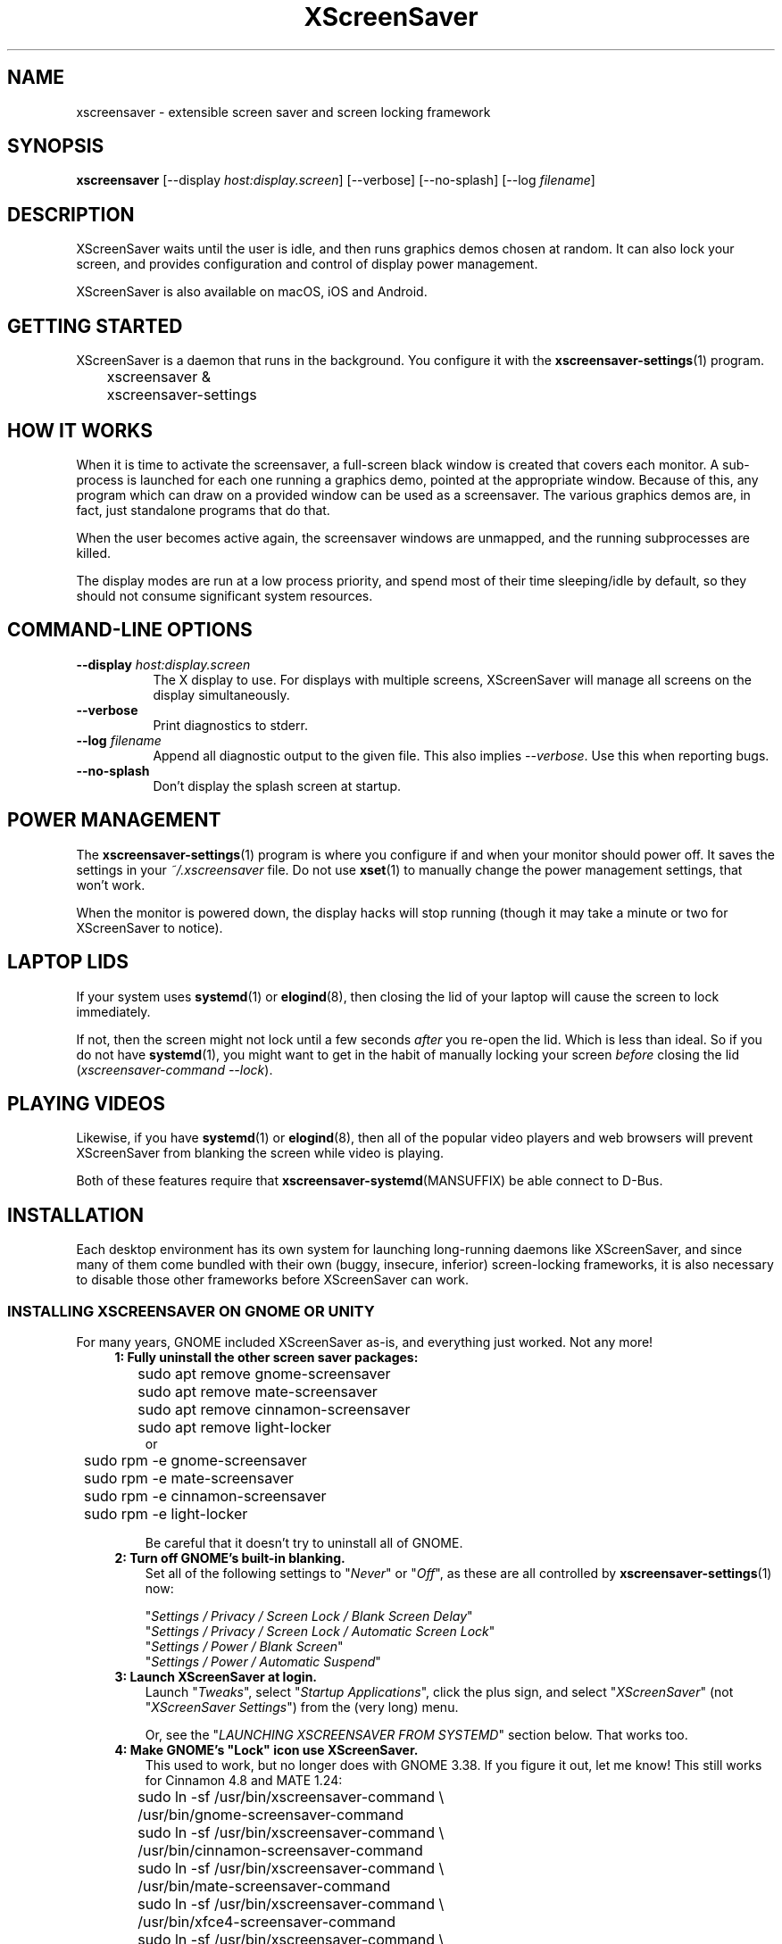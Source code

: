 .TH XScreenSaver 1 "6-Jan-2022 (6.00)" "X Version 11"
.SH NAME
xscreensaver - extensible screen saver and screen locking framework
.SH SYNOPSIS
.B xscreensaver
[\-\-display \fIhost:display.screen\fP] \
[\-\-verbose] \
[\-\-no\-splash] \
[\-\-log \fIfilename\fP]
.SH DESCRIPTION
XScreenSaver waits until the user is idle, and then runs graphics demos chosen
at random.  It can also lock your screen, and provides configuration and
control of display power management.

XScreenSaver is also available on macOS, iOS and Android.
.SH GETTING STARTED
XScreenSaver is a daemon that runs in the background.  You configure it
with the
.BR xscreensaver\-settings (1)
program.
.nf
.sp
	xscreensaver &
	xscreensaver-settings
.sp
.fi
.SH HOW IT WORKS
When it is time to activate the screensaver, a full-screen black window is
created that covers each monitor.  A sub-process is launched for each one
running a graphics demo, pointed at the appropriate window.  Because of this,
any program which can draw on a provided window can be used as a screensaver.
The various graphics demos are, in fact, just standalone programs that do
that.

When the user becomes active again, the screensaver windows are unmapped, and
the running subprocesses are killed.

The display modes are run at a low process priority, and spend most of their
time sleeping/idle by default, so they should not consume significant system
resources.
.SH COMMAND-LINE OPTIONS
.TP 8
.B \-\-display\fP \fIhost:display.screen\fP
The X display to use.  For displays with multiple screens, XScreenSaver
will manage all screens on the display simultaneously.
.TP 8
.B \-\-verbose
Print diagnostics to stderr.
.TP 8
.B \-\-log\fP \fIfilename\fP
Append all diagnostic output to the given file.  This also 
implies \fI\-\-verbose\fP.  Use this when reporting bugs.
.TP 8
.B \-\-no\-splash
Don't display the splash screen at startup.
.SH POWER MANAGEMENT
The
.BR xscreensaver\-settings (1)
program is where you configure if and when your monitor should power off.
It saves the settings in your \fI~/.xscreensaver\fP file.
Do not use
.BR xset (1)
to manually change the power management settings, that won't work.

When the monitor is powered down, the display hacks will stop running
(though it may take a minute or two for XScreenSaver to notice).
.SH LAPTOP LIDS
If your system uses
.BR systemd (1)
or
.BR elogind (8),
then closing the lid of your laptop will cause the screen to lock immediately.

If not, then the screen might not lock until a few seconds \fIafter\fP you
re-open the lid.  Which is less than ideal.  So if you do not have
.BR systemd (1),
you might want to get in the habit of manually locking your screen
\fIbefore\fP closing the lid (\fIxscreensaver\-command\ \-\-lock\fP).
.SH PLAYING VIDEOS
Likewise, if you have
.BR systemd (1)
or
.BR elogind (8),
then all of the popular video players and web browsers will
prevent XScreenSaver from blanking the screen while video is playing.

Both of these features require that
.BR xscreensaver\-systemd (MANSUFFIX)
be able connect to D-Bus.
.SH INSTALLATION
Each desktop environment has its own system for launching long-running
daemons like XScreenSaver, and since many of them come bundled with
their own (buggy, insecure, inferior) screen-locking frameworks, it is
also necessary to disable those other frameworks before XScreenSaver
can work.
.SS INSTALLING XSCREENSAVER ON GNOME OR UNITY
For many years, GNOME included XScreenSaver as-is, and everything just worked.
Not any more!
.RS 4
.TP 3
\fB1: Fully uninstall the other screen saver packages:\fP
.nf
.sp
	sudo apt remove gnome-screensaver
	sudo apt remove mate-screensaver
	sudo apt remove cinnamon-screensaver
	sudo apt remove light-locker
or
	sudo rpm -e gnome-screensaver
	sudo rpm -e mate-screensaver
	sudo rpm -e cinnamon-screensaver
	sudo rpm -e light-locker
.sp
.fi
Be careful that it doesn't try to uninstall all of GNOME.
.TP 3
\fB2: Turn off GNOME's built-in blanking.\fP
Set all of the following settings to "\fINever\fP" or "\fIOff\fP", as
these are all controlled by
.BR xscreensaver\-settings (1)
now:

"\fISettings / Privacy / Screen Lock / Blank Screen Delay\fP"
.br
"\fISettings / Privacy / Screen Lock / Automatic Screen Lock\fP"
.br
"\fISettings / Power / Blank Screen\fP"
.br
"\fISettings / Power / Automatic Suspend\fP"
.TP 3
\fB3: Launch XScreenSaver at login.\fP
Launch "\fITweaks\fP", select "\fIStartup Applications\fP", click the plus
sign, and select "\fIXScreenSaver\fP" (not "\fIXScreenSaver Settings\fP")
from the (very long) menu.

Or, see the "\fILAUNCHING XSCREENSAVER FROM SYSTEMD\fP" section below.
That works too.
.TP 3
\fB4: Make GNOME's "Lock" icon use XScreenSaver.\fP
This used to work, but no longer does with GNOME 3.38.  If you figure it out,
let me know!  This still works for Cinnamon 4.8 and MATE 1.24:
.nf
.sp
	sudo ln -sf /usr/bin/xscreensaver-command \\
	       /usr/bin/gnome-screensaver-command
	sudo ln -sf /usr/bin/xscreensaver-command \\
	    /usr/bin/cinnamon-screensaver-command
	sudo ln -sf /usr/bin/xscreensaver-command \\
	        /usr/bin/mate-screensaver-command
	sudo ln -sf /usr/bin/xscreensaver-command \\
	       /usr/bin/xfce4-screensaver-command
	sudo ln -sf /usr/bin/xscreensaver-command \\
	            /usr/bin/light-locker-command
.sp
.fi
This change will get blown away when you upgrade.
.SS INSTALLING XSCREENSAVER ON KDE
Like GNOME, KDE also decided to re-invent the wheel.  To replace the KDE
screen saver with XScreenSaver, do the following:
.RS 4
.TP 3
\fB1: Turn off KDE's built-in blanking.\fP
In \fISystem Settings\fP, un-check the following items, as these are
controlled by
.BR xscreensaver\-settings (1)
now:

"\fIWorkspace Behavior / Screen Locking / Lock automatically\fP"
.br
"\fIWorkspace Behavior / Screen Locking / After waking from sleep\fP"
.br
"\fIWorkspace Behavior / Screen Locking / Keyboard shortcut\fP"
.br
"\fIHardware / Power Management / Screen Energy Saving\fP"
.br
"\fIHardware / Power Management / Suspend session\fP"
.br
"\fIHardware / Power Management / Laptop lid closed" = Do Nothing\fP

If there are multiple tabs, you may to change these settings on all three
of them: "On AC power", "Battery" and "Low Battery".
.TP 3
\fB3: Launch XScreenSaver at login.\fP
Copy the file \fI/usr/share/applications/xscreensaver.desktop\fP into
the directory \fI~/.config/autostart/\fP
.TP 3
\fB4: Make KDE's "Lock" icon use XScreenSaver.\fP
Find the "\fIkscreenlocker_greet\fP" program.  It might be in 
"\fI/usr/lib/*/libexec/\fP", or it might be somewhere else.
Delete that file and replace it with a file containing these two lines.
Make it executable (chmod a+x).
.nf
.sp
	#!/bin/sh
	xscreensaver-command \-\-lock &
.sp
.fi
This change will get blown away when you upgrade.
.TP 3
\fB5: Turn off KDE's built-in locking on suspend, even harder.\fP
Even after disabling KDE's screen locking, above, it is \fIpossible\fP that
KDE will still use its built-in locker when you close your laptop's lid.  If
that is happening, double-check the settings above, but if those are correct,
try the following.  First, ensure you are running KDE 5.21 or newer.  Next,
enable \fI"systemd user sessions"\fP for KDE so that you can edit the
parameters for \fIksmserver:\fP
.nf
.sp
	kwriteconfig5 \-\-file startkderc \-\-group General \\
	  \-\-key systemdBoot true
.sp
.fi
Log out and back in.

Next, edit the \fIplasma-ksmserver\fP service to change how \fIksmserver\fP
is launched:
.nf
.sp
	systemctl edit --user plasma-ksmserver.service
.sp
.fi
Replace the contents of the file that lets you edit with this:
.nf
.sp
	[Service]
	ExecStart=
	ExecStart=/usr/bin/ksmserver \-\-no\-lockscreen
.sp
.fi
Then log out and back in \fIagain\fP.
.SS LAUNCHING XSCREENSAVER FROM LXDE
Add the line \fI@xscreensaver\fP to
\fI/etc/xdg/lxsession/LXDE/autostart\fP or
\fI/etc/xdg/lxsession/LXDE-pi/autostart\fP.
.SS LAUNCHING XSCREENSAVER FROM SYSTEMD
If you are not using GNOME, KDE or LXDE, the way to launch XScreenSaver
at login is probably
.BR systemd (1).

Copy the file \fI/usr/share/xscreensaver/xscreensaver.service\fP into
the directory \fI~/.config/systemd/user/\fP.  Create that directory first
if it doesn't exist.  Then enable it with:
.nf
.sp
	systemctl \-\-user enable xscreensaver
.sp
.fi
.SS LAUNCHING XSCREENAVER FROM UPSTART
If you are not using GNOME, KDE or LXDE, and your system uses
.BR upstart (7)
instead of
.BR systemd (1),
launch the \fI"Startup Applications"\fP applet, click \fI"Add"\fP, and enter
these lines:
.nf
.sp
	Name: XScreenSaver
	Command: xscreensaver
	Comment: XScreenSaver
.sp
.fi
.SS LAPTOP LIDS WITHOUT SYSTEMD
BSD systems or other systems without
.BR systemd (1)
or
.BR elogind (8)
might have luck by adding "\fIxscreensaver\-command \-\-suspend\fP" to
some appropriate spot in \fI/etc/acpi/events/anything\fP or in
\fI/etc/acpi/handler.sh\fP, if those files exist.
.SS LAUNCHING XSCREENSAVER FROM GDM
You can run \fIxscreensaver\fP from your 
.BR gdm (1)
session, so that the screensaver will run even when nobody is logged 
in on the console.  To do this, run
.BR gdmconfig (1).

On the \fIGeneral\fP page set the \fILocal Greeter\fP to
\fIStandard Greeter\fP.

On the \fIBackground\fP page, type the
command \fI"xscreensaver \-\-nosplash"\fP into the \fIBackground Program\fP
field.  That will cause gdm to run XScreenSaver while nobody is logged
in, and kill it as soon as someone does log in.  (The user will then
be responsible for starting XScreenSaver on their own, if they want.)

If that doesn't work, you can edit the config file directly. Edit
\fI/etc/X11/gdm/gdm.conf\fP to include:
.nf
.sp
	Greeter=/usr/bin/gdmlogin
	BackgroundProgram=xscreensaver \-\-nosplash
	RunBackgroundProgramAlways=true
.sp
.fi
In this situation, the \fIxscreensaver\fP process will be running as user
\fIgdm\fP.  You can configure the settings for this nobody-logged-in
state (timeouts, DPMS, etc.) by editing the \fI~gdm/.xscreensaver\fP file.

If you get "connection refused" errors when running \fIxscreensaver\fP
from \fIgdm\fP, then this probably means that you are having
.BR xauth (1)
problems.  For information on the X server's access control mechanisms,
see the man pages for
.BR X (1),
.BR Xsecurity (1),
.BR xauth (1),
and
.BR xhost (1).

There might be a way to accomplish this with other display managers.
It's a mystery!
.SH THE WAYLAND PROBLEM
Wayland is a completely different window system that is intended to replace
X11.  After 14+ years of trying, some Linux distros have finally begun
enabling it by default.  Most deployments of it also include XWayland, which
is a compatibility layer that allows \fIsome\fP X11 programs to continue to
work within a Wayland environment.

Unfortunately, XScreenSaver is not one of those programs.

If your system is running XWayland, XScreenSaver will malfunction in two
ways:
.RS 0
.TP 3
\fB1:\fP It will be unable to detect user activity in non-X11 programs.

This means that while a native Wayland program is selected, XScreenSaver will
think that you are idle, and may blank the screen prematurely.
.TP 3
\fB2:\fP It will be unable to lock the screen.

This is because X11 grabs don't work properly under XWayland, so there is no
way for XScreenSaver to prevent the user from switching away from the screen
locker to another application.
.RE

In short, for XScreenSaver to work properly, you will need to switch off
Wayland and use the X Window System like in the "good old days".
.SS TO DISABLE WAYLAND UNDER GNOME
The login screen should have a gear-icon menu that lets you change the session
type from "GNOME" (the Wayland session) to "GNOME on Xorg" (the X11 session).

Alternately, edit \fI/etc/gdm/custom.conf\fP and make sure it includes this
line:
.nf
.sp
	WaylandEnable=false
.fi
.SS TO DISABLE WAYLAND UNDER KDE
The login screen should have a menu that lets you change the session type to
"Plasma (X11)".

Alternately, edit \fI/etc/sddm.conf\fP and change the \fISessionDir\fP line
under the \fI[Wayland]\fP section to say:
.nf
.sp
	SessionDir=/dev/null
.fi
.SH SECURITY CONCERNS
XScreenSaver has a decades-long track record of securely locking your screen.
However, there are many things that can go wrong.  X11 is a very old system,
and has a number of design flaws that make it susceptible to foot-shooting.
.SS MAGIC BACKDOOR KEYSTROKES
The Xorg and XFree86 X servers, as well as the Linux kernel, both trap
certain magic keystrokes before X11 client programs ever see them.
If you care about keeping your screen locked, this is a big problem.
.TP 3
.B Ctrl+Alt+Backspace
This keystroke kills the X server, and on some systems, leaves you at
a text console.  If the user launched X11 manually, that text console
will still be logged in.  To disable this keystroke globally and
permanently, you need to set the \fBDontZap\fP flag in your
.BR xorg.conf (5)
or
.BR XF86Config (5)
file.
.TP 3
.B Ctrl-Alt-F1, Ctrl-Alt-F2, etc.
These keystrokes will switch to a different virtual console, while leaving the
console that X11 is running on locked.  If you left a shell logged in on
another virtual console, it is unprotected.  So don't leave yourself logged in
on other consoles.  You can disable VT switching globally and permanently by
setting \fBDontVTSwitch\fP in your
.BR xorg.conf (5),
but that might make your system harder to use, since VT switching is an actual
useful feature.

There is no way to disable VT switching only when the screen is
locked.  It's all or nothing.
.TP 3
.B Ctrl-Alt-KP_Multiply
This keystroke kills any X11 app that holds a lock, so typing this will kill
XScreenSaver and unlock the screen.  You can disable it by turning off
\fBAllowClosedownGrabs\fP in
.BR xorg.conf (5).
.TP 3
.B Alt-SysRq-F
This is the Linux kernel "OOM-killer" keystroke.  It shoots down random
long-running programs of its choosing, and so might target and kill
XScreenSaver.  You can disable this keystroke globally with:
.nf
.sp
	echo 176 > /proc/sys/kernel/sysrq
.sp
.fi
There's little that I can do to make the screen locker be secure so long
as the kernel and X11 developers are \fIactively\fP working against
security like this.  The strength of the lock on your front door
doesn't matter much so long as someone else in the house insists on
leaving a key under the welcome mat.
.SS THE OOM-KILLER
Even if you have disabled the \fBAlt-SysRq-F\fP OOM-killer keystroke, the
OOM-killer might still decide to assassinate XScreenSaver at random, which
will unlock your screen.  If the
.BR xscreensaver\-auth (MANSUFFIX)
program is installed setuid, it attempts to tell the OOM-killer to leave
the XScreenSaver daemon alone, but that may or may not work.

You would think that the OOM-killer would pick the process using the most
memory, but most of the time it seems to pick the process that would be most
comically inconvenient, such as your screen locker, or
.BR crond (8).
You can disable the OOM-killer entirely with:
.nf
.sp
	echo 2 > /proc/sys/vm/overcommit_memory
	echo vm.overcommit_memory = 2 >> /etc/sysctl.conf
.sp
.fi
In addition to the kernel's OOM-killer, 
.BR systemd (1)
has its own.  The included \fIxscreensaver.service\fP file attempts to
evade it, but you may want to just turn it off anyway:
.nf
.sp
	sudo systemctl disable --now systemd-oomd
	sudo systemctl mask systemd-oomd
.sp
.fi
.SS X SERVER ACCESS IS GAME OVER
X11's security model is all-or-nothing.  If a program can connect to your X
server at all, either locally or over the network, it can log all of your
keystrokes, simulate keystrokes, launch arbitrary programs, and change the
settings of other programs.  Assume that anything that can connect to your X
server can execute arbitrary code as the logged-in user.  See
.BR Xsecurity (1)
and 
.BR xauth (1).
.SS PAM PASSWORDS
If your system uses PAM (Pluggable Authentication Modules), then PAM must be
configured for XScreenSaver.  If it is not, then you \fImight\fP be in a
situation where you can't unlock.  Probably the file you need 
is \fI/etc/pam.d/xscreensaver\fP.
.SS DON'T LOG IN AS ROOT
Never log in as root.  Log in as a normal user and use
.BR sudo (1)
as necessary.  If you are logged in as root, XScreenSaver will not lock your
screen or run display modes, for numerous good and proper reasons.
.SH MULTI-USER OR SITE-WIDE CONFIGURATION
For a single user, the proper way to configure XScreenSaver is to simply
run the
.BR xscreensaver\-settings (1)
program, and change the settings through the GUI.  Changes are written
to the \fI~/.xscreensaver\fP file.

If you want to set the system-wide defaults, then make your edits to
\fI/etc/X11/app-defaults/XScreenSaver\fP instead.  The two files have
similar (but not identical) syntax.

You can also make changes via the X Resource Database and
.BR xrdb (1),
but that can be very confusing and is not really recommended. 

Options in \fI~/.xscreensaver\fP override any settings in the resource
database or app-defaults file.

If you change a setting in the \fI.xscreensaver\fP file while XScreenSaver
is already running, it will notice this, and reload the file as needed.
But if you change a setting in the X Resource Database, you will need to
restart XScreenSaver for those changes to take effect:
.nf
.sp
	xrdb < ~/.Xdefaults
	xscreensaver-command \-\-restart
.sp
.fi
.SH X RESOURCES
These are the X resources use by XScreenSaver program.  You probably won't
need to change these manually: that's what the
.BR xscreensaver\-settings (1)
program is for.
.TP 8
.B timeout\fP (class \fBTime\fP)
The screensaver will activate (blank the screen) after the keyboard and
mouse have been idle for this many minutes.  Default 10 minutes.
.TP 8
.B cycle\fP (class \fBTime\fP)
After the screensaver has been running for this many minutes, the currently
running graphics-hack sub-process will be killed (with \fBSIGTERM\fP), and a
new one started.  If this is 0, then the graphics hack will never be changed:
only one demo will run until the screensaver is deactivated by user activity.
Default 10 minutes.

If there are multiple screens, the savers are staggered slightly so
that while they all change every \fIcycle\fP minutes, they don't all
change at the same time.
.TP 8
.B lock\fP (class \fBBoolean\fP)
Enable locking: before the screensaver will turn off, it will require you 
to type the password of the logged-in user.
.TP 8
.B lockTimeout\fP (class \fBTime\fP)
If locking is enabled, this controls the length of the "grace period"
between when the screensaver activates, and when the screen becomes locked.
For example, if this is 5, and \fItimeout\fP is 10, then after 10 minutes,
the screen would blank.  If there was user activity at 12 minutes, no password
would be required to un-blank the screen.  But, if there was user activity
at 15 minutes or later (that is, \fIlockTimeout\fP minutes after 
activation) then a password would be required.  The default is 0, meaning
that if locking is enabled, then a password will be required as soon as the 
screen blanks.
.TP 8
.B passwdTimeout\fP (class \fBTime\fP)
If the screen is locked, then this is how many seconds the password dialog box
should be left on the screen before giving up (default 30 seconds).  A few
seconds are added each time you type a character.
.TP 8
.B dpmsEnabled\fP (class \fBBoolean\fP)
Whether power management is enabled.
.TP 8
.B dpmsStandby\fP (class \fBTime\fP)
If power management is enabled, how long until the monitor goes solid black.
.TP 8
.B dpmsSuspend\fP (class \fBTime\fP)
If power management is enabled, how long until the monitor goes into
power-saving mode.
.TP 8
.B dpmsOff\fP (class \fBTime\fP)
If power management is enabled, how long until the monitor powers down
completely.  Note that these settings will have no effect unless both
the X server and the display hardware support power management; not 
all do.  See the \fIPower Management\fP section, below, for more 
information.
.TP 8
.B dpmsQuickOff\fP (class \fBBoolean\fP)
If \fImode\fP is \fIblank\fP and this is true, then the screen will be
powered down immediately upon blanking, regardless of other
power-management settings.
.TP 8
.B verbose\fP (class \fBBoolean\fP)
Whether to print diagnostics.  Default false.
.TP 8
.B splash\fP (class \fBBoolean\fP)
Whether to display a splash screen at startup.  Default true.
.TP 8
.B splashDuration\fP (class \fBTime\fP)
How long the splash screen should remain visible; default 5 seconds.
.TP 8
.B helpURL\fP (class \fBURL\fP)
The splash screen has a \fIHelp\fP button on it.  When you press it, it will
display the web page indicated here in your web browser.
.TP 8
.B loadURL\fP (class \fBLoadURL\fP)
This is the shell command used to load a URL into your web browser.
.TP 8
.B demoCommand\fP (class \fBDemoCommand\fP)
This is the shell command run when the \fIDemo\fP button on the splash window
is pressed.  It defaults to
.BR xscreensaver\-settings (1).
.TP 8
.B newLoginCommand\fP (class \fBNewLoginCommand\fP)
If set, this is the shell command that is run when the "New Login" button
is pressed on the unlock dialog box, in order to create a new desktop
session without logging out the user who has locked the screen.
Typically this will be some variant of
.BR gdmflexiserver (1),
.BR kdmctl (1),
.BR lxdm (1)
or
.BR dm-tool (1).
.TP 8
.B nice\fP (class \fBNice\fP)
The sub-processes launched by XScreenSaver will be "niced" to this level, so
that they are given lower priority than other processes on the system, and
don't increase the load unnecessarily.  The default is 10.  (Higher numbers
mean lower priority; see
.BR nice (1)
for details.)
.TP 8
.B fade\fP (class \fBBoolean\fP)
If this is true, then when the screensaver activates, the desktop will fade to
black instead of simply winking out.  Default: true.
.TP 8
.B unfade\fP (class \fBBoolean\fP)
If this is true, then when the screensaver deactivates, desktop will fade back
ininstead of appearing immediately.  This is only done if \fIfade\fP is true
as well.  Default: true.
.TP 8
.B fadeSeconds\fP (class \fBTime\fP)
If \fIfade\fP is true, this is how long the fade will be in 
seconds. Default 3 seconds.
.TP 8
.B ignoreUninstalledPrograms\fP (class \fBBoolean\fP)
There may be programs in the list that are not installed on the system,
yet are marked as "enabled".  If this preference is true, then such 
programs will simply be ignored.  If false, then a warning will be printed
if an attempt is made to run the nonexistent program.  Also, the
.BR xscreensaver\-settings (1)
program will suppress the non-existent programs from the list if this
is true.  Default: false.
.TP 8
.B authWarningSlack\fP (class \fBInteger\fP)
After you successfully unlock the screen, a dialog may pop up informing
you of previous failed login attempts.  If all of those login attemps
were within this amount of time, they are ignored.  The assumption
is that incorrect passwords entered within a few seconds of a correct
one are user error, rather than hostile action.  Default 20 seconds.
.TP 8
.B mode\fP (class \fBMode\fP)
Controls the screen-saving behavior.  Valid values are:
.RS 8
.TP 8
.B random
When blanking the screen, select a random display mode from among those
that are enabled and applicable.  This is the default.
.TP 8
.B random-same
Like \fIrandom\fP, but if there are multiple screens, each screen
will run the \fIsame\fP random display mode, instead of each screen
running a different one.
.TP 8
.B one
When blanking the screen, only ever use one particular display mode (the
one indicated by the \fIselected\fP setting).
.TP 8
.B blank
When blanking the screen, just go black: don't run any graphics hacks.
.TP 8
.B off
Don't ever blank the screen, and don't ever allow the monitor to power down.
.RE
.TP 8
.B selected\fP (class \fBInteger\fP)
When \fImode\fP is set to \fIone\fP, this is the one, indicated by its
index in the \fIprograms\fP list.  You're crazy if you count them and
set this number by hand: let
.BR xscreensaver\-settings (1)
do it for you!
.TP 8
.B programs\fP (class \fBPrograms\fP)
The graphics hacks which XScreenSaver runs when the user is idle.
The value of this resource is a multi-line string, one \fIsh\fP-syntax
command per line.  Each line must contain exactly one command: no
semicolons, no ampersands.

When the screensaver starts up, one of these is selected (according to
the \fBmode\fP setting), and run.  After the \fIcycle\fP period
expires, it is killed, and another is selected and run.

If a line begins with a dash (-) then that particular program is
disabled: it won't be selected at random (though you can still select
it explicitly using the
.BR xscreensaver\-settings (1)
program).

If all programs are disabled, then the screen will just be made blank,
as when \fImode\fP is set to \fIblank\fP.

To disable a program, you must mark it as disabled with a dash instead
of removing it from the list.  This is because the system-wide (app-defaults)
and per-user (.xscreensaver) settings are merged together, and if a user
just \fIdeletes\fP an entry from their programs list, but that entry still
exists in the system-wide list, then it will come back.  However, if the
user \fIdisables\fP it, then their setting takes precedence.

The default XScreenSaver hacks directory (typically
\fI/usr/libexec/xscreensaver/\fP) is prepended to \fB$PATH\fP
before searching for these programs.

To use a program as a screensaver, it must be able to render onto
the window provided to it in the \fB$XSCREENSAVER_WINDOW\fP environment
variable.  If it creates and maps its own window instead, it won't work.
It must render onto the provided window.
.B Visuals:

Because XScreenSaver was created back when dinosaurs roamed the earth,
it still contains support for some things you've probably never seen,
such as 1-bit monochrome monitors, grayscale monitors, and monitors
capable of displaying only 8-bit colormapped images.

If there are some programs that you want to run only when using a color
display, and others that you want to run only when using a monochrome
display, you can specify that like this:
.nf
.sp
	mono:   mono-program  -root        \\n\\
	color:  color-program -root        \\n\\
.sp
.fi
More generally, you can specify the kind of visual that should be used for
the window on which the program will be drawing.  For example, if one 
program works best if it has a colormap, but another works best if it has
a 24-bit visual, both can be accommodated:
.nf
.sp
	PseudoColor: cmap-program  -root   \\n\\
	TrueColor:   24bit-program -root   \\n\\
.sp
.fi
In addition to the symbolic visual names described above (in the discussion
of the \fIvisualID\fP resource) one other visual name is supported in
the \fIprograms\fP list:
.RS 1
.TP 4
.B default-n
This is like \fBdefault\fP, but also requests the use of the default colormap,
instead of a private colormap.
.RE
.PP
If you specify a particular visual for a program, and that visual does not
exist on the screen, then that program will not be chosen to run.  This
means that on displays with multiple screens of different depths, you can
arrange for appropriate hacks to be run on each.  For example, if one screen
is color and the other is monochrome, hacks that look good in mono can be 
run on one, and hacks that only look good in color will show up on the other.
.RE
.TP 8
.B visualID\fP (class \fBVisualID\fP)
This is an historical artifact left over from when 8-bit
displays were still common.  You should probably ignore this.

Specify which X visual to use by default.  (Note carefully that this resource
is called \fBvisualID\fP, not merely \fBvisual\fP; if you set the \fBvisual\fP
resource instead, things will malfunction in obscure ways for obscure reasons.)

Valid values for the \fBVisualID\fP resource are:
.RS 8
.TP 8
.B default
Use the screen's default visual (the visual of the root window).  
This is the default.
.TP 8
.B best
Use the visual which supports the most colors.  Note, however, that the
visual with the most colors might be a TrueColor visual, which does not
support colormap animation.  Some programs have more interesting behavior
when run on PseudoColor visuals than on TrueColor.
.TP 8
.B mono
Use a monochrome visual, if there is one.
.TP 8
.B gray
Use a grayscale or staticgray visual, if there is one and it has more than
one plane (that is, it's not monochrome).
.TP 8
.B color
Use the best of the color visuals, if there are any.
.TP 8
.B GL
Use the visual that is best for OpenGL programs.  (OpenGL programs have
somewhat different requirements than other X programs.)
.TP 8
.I class
where \fIclass\fP is one of \fBStaticGray\fP, \fBStaticColor\fP, 
\fBTrueColor\fP, \fBGrayScale\fP, \fBPseudoColor\fP, or \fBDirectColor\fP.
Selects the deepest visual of the given class.
.TP 8
.I N
where \fInumber\fP (decimal or hex) is interpreted as a visual id number, 
as reported by the
.BR xdpyinfo (1)
program; in this way you can have finer control over exactly which visual
gets used, for example, to select a shallower one than would otherwise
have been chosen.
.RE
.RS 8
.PP
Note that this option specifies only the \fIdefault\fP visual that will
be used: the visual used may be overridden on a program-by-program basis.
See the description of the \fBprograms\fP resource, above.
.RE
.TP 8
.B installColormap\fP (class \fBBoolean\fP)
This is an historical artifact left over from when 8-bit displays were still
common.  On PseudoColor (8-bit) displays, install a private colormap while the
screensaver is active, so that the graphics hacks can get as many colors as
possible.  This is the default.  (This only applies when the screen's default
visual is being used, since non-default visuals get their own colormaps
automatically.)  This can also be overridden on a per-hack basis: see the
discussion of the \fBdefault\-n\fP name in the section about the
\fBprograms\fP resource.

This does nothing if you have a TrueColor (16-bit or deeper) display.
(Which, in this century, you do.)
.TP 8
.B pointerHysteresis\fP (class \fBInteger\fP)
If the mouse moves less than this-many pixels in a second, ignore it
(do not consider that to be "activity").  This is so that the screen
doesn't un-blank (or fail to blank) just because you bumped the desk.
Default: 10 pixels.

A single pixel of motion will still cause the monitor to power back on,
but not un-blank. This is because the X11 server itself unfortunately handles
power-management-related activity detection rather than XScreenSaver.
.SH BUGS
https://www.jwz.org/xscreensaver/bugs.html explains how to write the most
useful bug reports.  If you find a bug, please let me know!
.SH ENVIRONMENT
.PP
.TP 8
.B DISPLAY
to get the default host and display number, and to inform the sub-programs
of the screen on which to draw.
.TP 8
.B XSCREENSAVER_WINDOW
Passed to sub-programs to indicate the ID of the window on which they
should draw.
.TP 8
.B PATH
to find the sub-programs to run, including the display modes.
.TP 8
.B HOME
for the directory in which to read the \fI.xscreensaver\fP file.
.TP 8
.B XENVIRONMENT
to get the name of a resource file that overrides the global resources
stored in the RESOURCE_MANAGER property.
.SH UPGRADES
The latest version of XScreenSaver, an online version of this manual,
and a FAQ can always be found at https://www.jwz.org/xscreensaver/
.SH SEE ALSO
.BR X (1),
.BR Xsecurity (1),
.BR xauth (1),
.BR xdm (1),
.BR gdm (1),
.BR xhost (1),
.BR systemd (1),
.BR elogind (8),
.BR xscreensaver\-settings (1),
.BR xscreensaver\-command (1),
.BR xscreensaver\-systemd (MANSUFFIX),
.BR xscreensaver\-gl\-helper (MANSUFFIX),
.BR xscreensaver\-getimage (MANSUFFIX),
.BR xscreensaver\-text (MANSUFFIX).
.SH COPYRIGHT
Copyright \(co 1991-2022 by Jamie Zawinski.
Permission to use, copy, modify, distribute, and sell this software
and its documentation for any purpose is hereby granted without fee,
provided that the above copyright notice appear in all copies and that
both that copyright notice and this permission notice appear in
supporting documentation.  No representations are made about the
suitability of this software for any purpose.  It is provided "as is"
without express or implied warranty.
.SH AUTHOR
Jamie Zawinski <jwz@jwz.org>

Please let me know if you find any bugs or make any improvements.

And a huge thank you to the hundreds of people who have contributed, in
large ways and small, to the XScreenSaver collection over the past
three decades!
